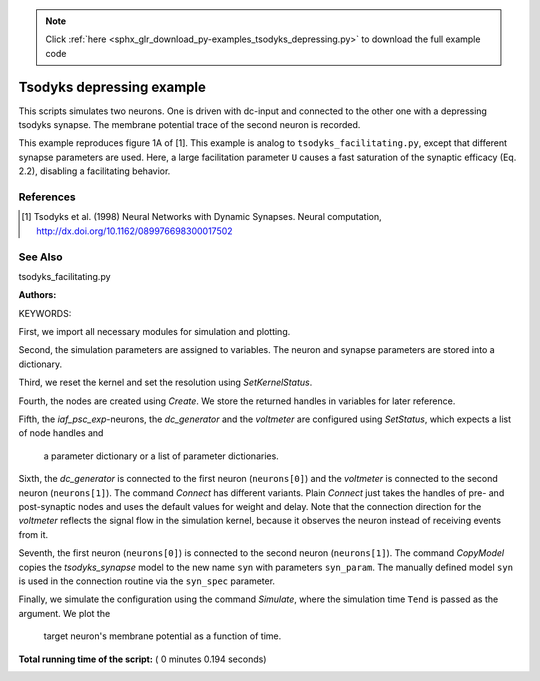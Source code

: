.. note::
    :class: sphx-glr-download-link-note

    Click :ref:`here <sphx_glr_download_py-examples_tsodyks_depressing.py>` to download the full example code
.. rst-class:: sphx-glr-example-title

.. _sphx_glr_py-examples_tsodyks_depressing.py:

Tsodyks depressing example
--------------------------------

This scripts simulates two neurons. One is driven with dc-input and
connected to the other one with a depressing tsodyks synapse. The membrane
potential trace of the second neuron is recorded.

This example reproduces figure 1A of [1].
This example is analog to ``tsodyks_facilitating.py``, except that different
synapse parameters are used. Here, a large facilitation parameter ``U``
causes a fast saturation of the synaptic efficacy (Eq. 2.2), disabling a
facilitating behavior.

References
~~~~~~~~~~~~

.. [1] Tsodyks et al. (1998) Neural Networks with Dynamic Synapses. Neural
       computation, http://dx.doi.org/10.1162/089976698300017502

See Also
~~~~~~~~~~

tsodyks_facilitating.py

:Authors:

KEYWORDS:


First, we import all necessary modules for simulation and plotting.



.. code-block:: python
   :lineno-start: 54


    import nest
    import nest.voltage_trace
    import pylab
    from numpy import exp







Second, the simulation parameters are assigned to variables. The neuron
and synapse parameters are stored into a dictionary.



.. code-block:: python
   :lineno-start: 63


    h = 0.1    # simulation step size (ms)
    Tau = 40.    # membrane time constant
    Theta = 15.    # threshold
    E_L = 0.     # reset potential of membrane potential
    R = 0.1    # 100 M Ohm
    C = Tau / R  # Tau (ms)/R in NEST units
    TauR = 2.     # refractory time
    Tau_psc = 3.     # time constant of PSC (= Tau_inact)
    Tau_rec = 800.   # recovery time
    Tau_fac = 0.     # facilitation time
    U = 0.5    # facilitation parameter U
    A = 250.   # PSC weight in pA
    f = 20. / 1000.  # frequency in Hz converted to 1/ms
    Tend = 1200.  # simulation time
    TIstart = 50.    # start time of dc
    TIend = 1050.  # end time of dc
    I0 = Theta * C / Tau / (1 - exp(-(1 / f - TauR) / Tau))  # dc amplitude

    neuron_param = {"tau_m": Tau,
                    "t_ref": TauR,
                    "tau_syn_ex": Tau_psc,
                    "tau_syn_in": Tau_psc,
                    "C_m": C,
                    "V_reset": E_L,
                    "E_L": E_L,
                    "V_m": E_L,
                    "V_th": Theta}

    syn_param = {"tau_psc": Tau_psc,
                 "tau_rec": Tau_rec,
                 "tau_fac": Tau_fac,
                 "U": U,
                 "delay": 0.1,
                 "weight": A,
                 "u": 0.0,
                 "x": 1.0}







Third, we reset the kernel and set the resolution using `SetKernelStatus`.



.. code-block:: python
   :lineno-start: 103


    nest.ResetKernel()
    nest.SetKernelStatus({"resolution": h})







Fourth, the nodes are created using `Create`. We store the returned
handles in variables for later reference.



.. code-block:: python
   :lineno-start: 110


    neurons = nest.Create("iaf_psc_exp", 2)
    dc_gen = nest.Create("dc_generator")
    volts = nest.Create("voltmeter")







Fifth, the `iaf_psc_exp`-neurons, the `dc_generator` and the `voltmeter`
are configured using `SetStatus`, which expects a list of node handles and
 a parameter dictionary or a list of parameter dictionaries.



.. code-block:: python
   :lineno-start: 119


    nest.SetStatus(neurons, neuron_param)
    nest.SetStatus(dc_gen, {"amplitude": I0, "start": TIstart, "stop": TIend})
    nest.SetStatus(volts, {"label": "voltmeter", "withtime": True, "withgid": True,
                           "interval": 1.})







Sixth, the `dc_generator` is connected to the first neuron
(``neurons[0]``) and the `voltmeter` is connected to the second neuron
(``neurons[1]``). The command `Connect` has different variants. Plain
`Connect` just takes the handles of pre- and post-synaptic nodes and uses
the default values for weight and delay. Note that the connection
direction for the `voltmeter` reflects the signal flow in the simulation
kernel, because it observes the neuron instead of receiving events from it.



.. code-block:: python
   :lineno-start: 133


    nest.Connect(dc_gen, [neurons[0]])
    nest.Connect(volts, [neurons[1]])







Seventh, the first neuron (``neurons[0]``) is connected to the second
neuron (``neurons[1]``).  The command `CopyModel` copies the
`tsodyks_synapse` model to the new name ``syn`` with parameters
``syn_param``.  The manually defined model ``syn`` is used in the
connection routine via the ``syn_spec`` parameter.



.. code-block:: python
   :lineno-start: 143


    nest.CopyModel("tsodyks_synapse", "syn", syn_param)
    nest.Connect([neurons[0]], [neurons[1]], syn_spec="syn")







Finally, we simulate the configuration using the command `Simulate`,
where the simulation time ``Tend`` is passed as the argument.  We plot the
 target neuron's membrane potential as a function of time.



.. code-block:: python
   :lineno-start: 151


    nest.Simulate(Tend)
    nest.voltage_trace.from_device(volts)



.. image:: /py-examples/images/sphx_glr_tsodyks_depressing_001.png
    :class: sphx-glr-single-img




**Total running time of the script:** ( 0 minutes  0.194 seconds)


.. _sphx_glr_download_py-examples_tsodyks_depressing.py:


.. only :: html

 .. container:: sphx-glr-footer
    :class: sphx-glr-footer-example



  .. container:: sphx-glr-download

     :download:`Download Python source code: tsodyks_depressing.py <tsodyks_depressing.py>`



  .. container:: sphx-glr-download

     :download:`Download Jupyter notebook: tsodyks_depressing.ipynb <tsodyks_depressing.ipynb>`


.. only:: html

 .. rst-class:: sphx-glr-signature

    `Gallery generated by Sphinx-Gallery <https://sphinx-gallery.readthedocs.io>`_
